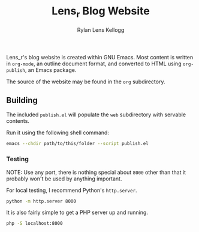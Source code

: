 #+title: Lens_r Blog Website
#+author: Rylan Lens Kellogg
#+description: Lens_r made a blogging website.
#+created: <2022-05-27 Fri>
#+OPTIONS: ^:{}

Lens_r's blog website is created within GNU Emacs. Most content is written in ~org-mode~, an outline document format, and converted to HTML using ~org-publish~, an Emacs package.

The source of the website may be found in the ~org~ subdirectory.

** Building

The included ~publish.el~ will populate the ~web~ subdirectory with servable contents.

Run it using the following shell command:
#+begin_src sh
  emacs --chdir path/to/this/folder --script publish.el
#+end_src

*** Testing

NOTE: Use any port, there is nothing special about ~8000~ other than that it probably won't be used by anything important.

For local testing, I recommend Python's =http.server=.
#+begin_src sh
  python -m http.server 8000
#+end_src

It is also fairly simple to get a PHP server up and running.
#+begin_src sh
  php -S localhost:8000
#+end_src
